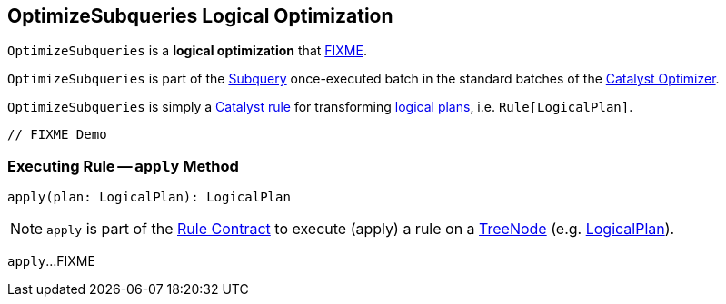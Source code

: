 == [[OptimizeSubqueries]] OptimizeSubqueries Logical Optimization

`OptimizeSubqueries` is a *logical optimization* that <<apply, FIXME>>.

`OptimizeSubqueries` is part of the <<spark-sql-Optimizer.adoc#Subquery, Subquery>> once-executed batch in the standard batches of the <<spark-sql-Optimizer.adoc#, Catalyst Optimizer>>.

`OptimizeSubqueries` is simply a <<spark-sql-catalyst-Rule.adoc#, Catalyst rule>> for transforming <<spark-sql-LogicalPlan.adoc#, logical plans>>, i.e. `Rule[LogicalPlan]`.

[source, scala]
----
// FIXME Demo
----

=== [[apply]] Executing Rule -- `apply` Method

[source, scala]
----
apply(plan: LogicalPlan): LogicalPlan
----

NOTE: `apply` is part of the <<spark-sql-catalyst-Rule.adoc#apply, Rule Contract>> to execute (apply) a rule on a <<spark-sql-catalyst-TreeNode.adoc#, TreeNode>> (e.g. <<spark-sql-LogicalPlan.adoc#, LogicalPlan>>).

`apply`...FIXME
